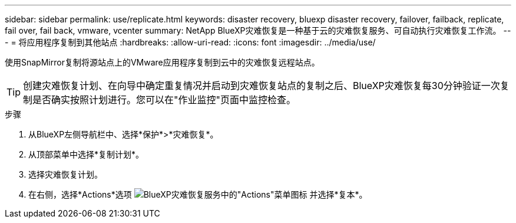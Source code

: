 ---
sidebar: sidebar 
permalink: use/replicate.html 
keywords: disaster recovery, bluexp disaster recovery, failover, failback, replicate, fail over, fail back, vmware, vcenter 
summary: NetApp BlueXP灾难恢复是一种基于云的灾难恢复服务、可自动执行灾难恢复工作流。 
---
= 将应用程序复制到其他站点
:hardbreaks:
:allow-uri-read: 
:icons: font
:imagesdir: ../media/use/


[role="lead"]
使用SnapMirror复制将源站点上的VMware应用程序复制到云中的灾难恢复远程站点。


TIP: 创建灾难恢复计划、在向导中确定重复情况并启动到灾难恢复站点的复制之后、BlueXP灾难恢复每30分钟验证一次复制是否确实按照计划进行。您可以在"作业监控"页面中监控检查。

.步骤
. 从BlueXP左侧导航栏中、选择*保护*>*灾难恢复*。
. 从顶部菜单中选择*复制计划*。
. 选择灾难恢复计划。
. 在右侧，选择*Actions*选项 image:../use/icon-horizontal-dots.png["BlueXP灾难恢复服务中的\"Actions\"菜单图标"] 并选择*复本*。

